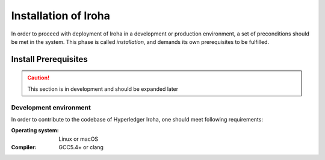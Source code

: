Installation of Iroha
=====================

In order to proceed with deployment of Iroha in a development or production environment, a set of preconditions should be met in the system. This phase is called *installation*, and demands its own prerequisites to be fulfilled.

Install Prerequisites
---------------------

.. Caution:: This section is in development and should be expanded later

Development environment
^^^^^^^^^^^^^^^^^^^^^^^

In order to contribute to the codebase of Hyperledger Iroha, one should meet following requirements:

:Operating system: Linux or macOS
:Compiler: GCC5.4+ or clang
